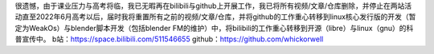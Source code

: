 很遗憾，由于课业压力与高考将临，我已无暇再在bilibili与github上开展工作，我已将所有视频/文章/仓库删除，并停止在两站活动直至2022年6月高考以后，届时我将重置所有之前的视频/文章/仓库，并将github的工作重心转移到linux核心发行版的开发（暂定为WeakOs）与blender脚本开发（包括blender FM的维护）中，将bilibili的工作重心转移到开源（libre）与linux（gnu）的科普宣传中。
b站：https://space.bilibili.com/511546655
github：https://github.com/whickorwell